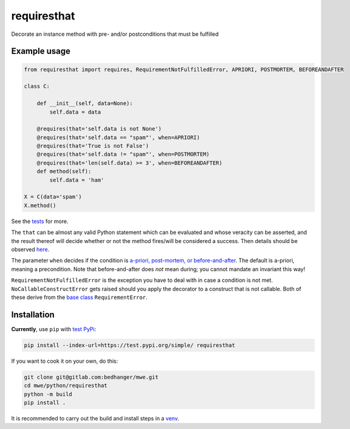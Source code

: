 requiresthat
============

Decorate an instance method with pre- and/or postconditions that must be fulfilled

Example usage
-------------

.. code-block:: python

    from requiresthat import requires, RequirementNotFulfilledError, APRIORI, POSTMORTEM, BEFOREANDAFTER

    class C:

        def __init__(self, data=None):
            self.data = data

        @requires(that='self.data is not None')
        @requires(that='self.data == "spam"', when=APRIORI)
        @requires(that='True is not False')
        @requires(that='self.data != "spam"', when=POSTMORTEM)
        @requires(that='len(self.data) >= 3', when=BEFOREANDAFTER)
        def method(self):
            self.data = 'ham'

    X = C(data='spam')
    X.method()

See the `tests <https://gitlab.com/bedhanger/mwe/-/blob/master/python/requiresthat/tests/test_requiresthat.py>`_
for more.

The ``that`` can be almost any valid Python statement which can be evaluated and whose veracity can
be asserted, and the result thereof will decide whether or not the method fires/will be considered a
success.  Then details should be observed `here
<https://gitlab.com/bedhanger/mwe/-/blob/master/python/requiresthat/src/requiresthat/_requires.py>`_.

The parameter ``when`` decides if the condition is
`a-priori, post-mortem, or before-and-after
<https://gitlab.com/bedhanger/mwe/-/blob/master/python/requiresthat/src/requiresthat/_when.py>`_.
The default is a-priori, meaning a precondition.  Note that before-and-after does *not* mean during;
you cannot mandate an invariant this way!

``RequirementNotFulfilledError`` is the exception you have to deal with in case a condition is not
met.  ``NoCallableConstructError`` gets raised should you apply the decorator to a construct that is
not callable.  Both of these derive from the `base class
<https://gitlab.com/bedhanger/mwe/-/blob/master/python/requiresthat/src/requiresthat/_exceptions.py>`_
``RequirementError``.

Installation
------------

**Currently**, use ``pip`` with `test PyPi <https://test.pypi.org>`_:

.. code-block:: bash

    pip install --index-url=https://test.pypi.org/simple/ requiresthat

If you want to cook it on your own, do this:

.. code-block:: bash

    git clone git@gitlab.com:bedhanger/mwe.git
    cd mwe/python/requiresthat
    python -m build
    pip install .

It is recommended to carry out the build and install steps in a `venv
<https://docs.python.org/3/library/venv.html>`_.
